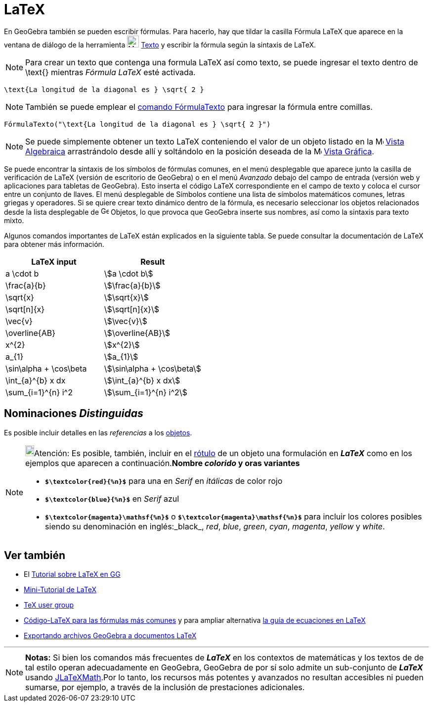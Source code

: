 = LaTeX
:page-en: LaTeX
ifdef::env-github[:imagesdir: /es/modules/ROOT/assets/images]

En GeoGebra también se pueden escribir fórmulas. Para hacerlo, hay que tildar la casilla Fórmula LaTeX que aparece en la ventana de diálogo de la herramienta image:24px-Mode_text.svg.png[Mode text.svg,width=24,height=24]
xref:/tools/Texto.adoc[Texto] y escribir la fórmula según la sintaxis de LaTeX.

[NOTE]
====

Para crear un texto que contenga una formula LaTeX así como texto, se puede ingresar el texto dentro de \text{} mientras _Fórmula LaTeX_ esté activada.

====

[EXAMPLE]
====

`++\text{La longitud de la diagonal es } \sqrt{ 2 }++`

====

[NOTE]
====

También se puede emplear el xref:/commands/FórmulaTexto.adoc[comando FórmulaTexto] para ingresar la fórmula entre comillas.

====

[EXAMPLE]
====

`++FórmulaTexto("\text{La longitud de la diagonal es } \sqrt{ 2 }")++`

====

[NOTE]
====

Se puede simplemente obtener un texto LaTeX conteniendo el valor de un objeto listado en la image:16px-Menu_view_algebra.svg.png[Menu view algebra.svg,width=16,height=16]
xref:/Vista_Algebraica.adoc[Vista Algebraica] arrastrándolo desde allí y soltándolo en la posición deseada de la image:16px-Menu_view_graphics.svg.png[Menu view
graphics.svg,width=16,height=16] xref:/Vista_Gráfica.adoc[Vista Gráfica].

====

Se puede encontrar la sintaxis de los símbolos de fórmulas comunes, en el menú desplegable
que aparece junto la casilla de verificación de LaTeX (versión de escritorio de GeoGebra) o en el menú _Avanzado_ debajo del campo de entrada (versión web y aplicaciones para tabletas de GeoGebra). Esto inserta el código LaTeX correspondiente en el campo de texto y coloca el cursor entre un conjunto de llaves. El menú desplegable de Símbolos contiene una lista de símbolos matemáticos comunes, letras griegas y operadores. Si se quiere crear texto dinámico dentro de la fórmula, es necesario seleccionar los objetos relacionados desde la lista desplegable de image:16px-GeoGebra_48.png[GeoGebra
48.png,width=16,height=16] Objetos, lo que provoca que GeoGebra inserte sus nombres, así como la sintaxis para texto mixto.

Algunos comandos importantes de LaTeX están explicados en la siguiente tabla. Se puede consultar la documentación de LaTeX para obtener más información.

[cols=",",options="header",]
|===
|LaTeX input |Result
|a \cdot b |stem:[a \cdot b]
|\frac{a}{b} |stem:[\frac{a}{b}]
|\sqrt{x} |stem:[\sqrt{x}]
|\sqrt[n]{x} |stem:[++\sqrt[n]{x}++]
|\vec{v} |stem:[\vec{v}]
|\overline{AB} |stem:[\overline{AB}]
|x^{2} |stem:[x^{2}]
|a_{1} |stem:[a_{1}]
|\sin\alpha + \cos\beta |stem:[\sin\alpha + \cos\beta]
|\int_{a}^{b} x dx |stem:[\int_{a}^{b} x dx]
|\sum_{i=1}^{n} i^2 |stem:[\sum_{i=1}^{n} i^2]
|===

== Nominaciones _Distinguidas_

Es posible incluir detalles en las _referencias_ a los xref:/Objetos.adoc[objetos].

[NOTE]
====

image:18px-Bulbgraph.png[Bulbgraph.png,width=18,height=22]Atención: Es posible, también, incluir en el
xref:/Rótulos_y_Subtítulos.adoc[rótulo] de un objeto una formulación en *_LaTeX_* como en los ejemplos que aparecen a
continuación.*Nombre _colorido_ y oras variantes*

* *`++$\textcolor{red}{%n}$++`* para una en _Serif_ en _itálicas_ de color rojo
* *`++$\textcolor{blue}{%n}$++`* en _Serif_ azul
* *`++$\textcolor{magenta}\mathsf{%n}$++`* o *`++$\textcolor{magenta}\mathsf{%n}$++`* para incluir los colores posibles
siendo su denominación en inglés:_black_, _red_, _blue_, _green_, _cyan_, _magenta_, _yellow_ y _white_.

====

== Ver también

* El xref:/Sobre_LaTeX_medidas_de_fuentes_cajas_de_color_y_matemática_.adoc[Tutorial sobre LaTeX en GG]
* http://mate.dm.uba.ar/~pdenapo/tutorial-latex/tutorial-latex.html[Mini-Tutorial de LaTeX]
* http://www.tug.org[TeX user group]
* xref:/Código_LaTeX_para_las_fórmulas_más_comunes.adoc[Código-LaTeX para las fórmulas más comunes] y para ampliar
alternativa http://web.fi.uba.ar/~ssantisi/works/ecuaciones_en_latex/[la guía de ecuaciones en LaTeX]
* xref:/Exporta_a_LaTeX_PGF_PSTricks_y_Asymptote.adoc[Exportando archivos GeoGebra a documentos LaTeX]

'''''

[NOTE]
====

*Notas:* Si bien los comandos más frecuentes de *_LaTeX_* en los contextos de matemáticas y los textos de de tal estilo
operan adecuadamente en GeoGebra, GeoGebra de por sí solo admite un sub-conjunto de *_LaTeX_* usando
http://forge.scilab.org/index.php/p/jlatexmath/[JLaTeXMath].Por lo tanto, los recursos más potentes y avanzados no
resultan accesibles ni pueden sumarse, por ejemplo, a través de la inclusión de prestaciones adicionales.

====
